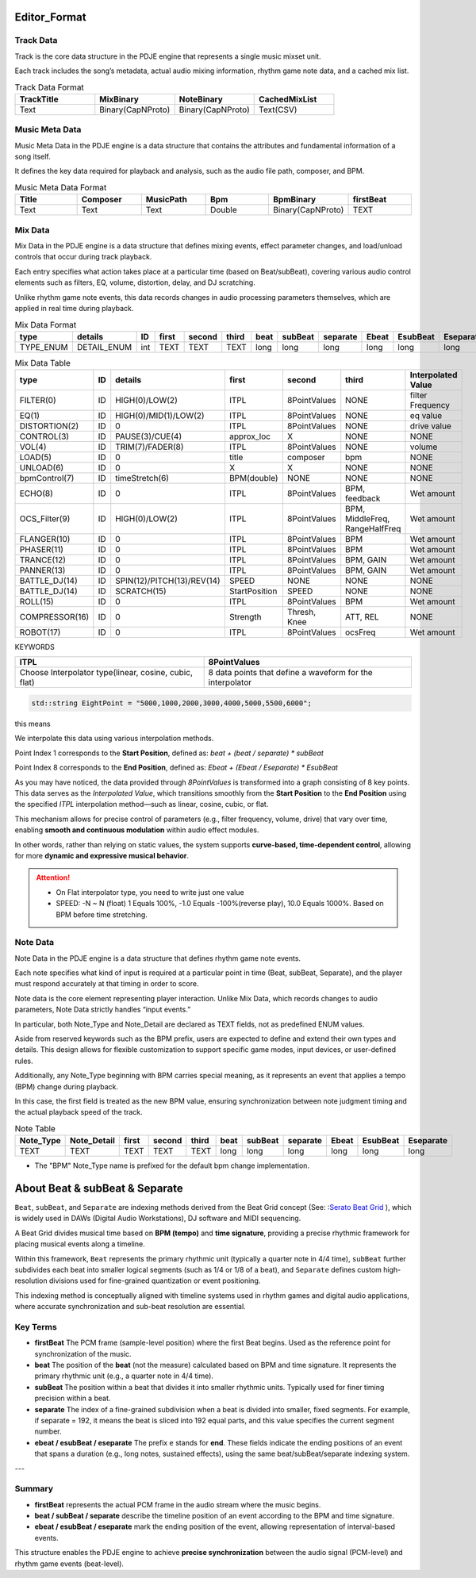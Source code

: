 Editor_Format
==============

Track Data
--------------
Track is the core data structure in the PDJE engine that represents a single music mixset unit. 

Each track includes the song’s metadata, actual audio mixing information, rhythm game note data, and a cached mix list.


.. list-table:: Track Data Format
    :header-rows: 1
    :widths: 25 25 25 25

    * - TrackTitle
      - MixBinary
      - NoteBinary
      - CachedMixList
    * - Text
      - Binary(CapNProto)
      - Binary(CapNProto)
      - Text(CSV)


Music Meta Data
-----------------

Music Meta Data in the PDJE engine is a data structure that contains the attributes and fundamental information of a song itself. 

It defines the key data required for playback and analysis, such as the audio file path, composer, and BPM.


.. list-table:: Music Meta Data Format
    :header-rows: 1
    :widths: 25 25 25 25 25 25

    * - Title
      - Composer
      - MusicPath
      - Bpm
      - BpmBinary
      - firstBeat
    * - Text
      - Text
      - Text
      - Double
      - Binary(CapNProto)
      - TEXT

.. _about-mix-data:

Mix Data
-----------

Mix Data in the PDJE engine is a data structure that defines mixing events, effect parameter changes, and load/unload controls that occur during track playback. 

Each entry specifies what action takes place at a particular time (based on Beat/subBeat), covering various audio control elements such as filters, EQ, volume, distortion, delay, and DJ scratching.

Unlike rhythm game note events, this data records changes in audio processing parameters themselves, which are applied in real time during playback.

.. list-table:: Mix Data Format
    :header-rows: 1
    :widths: 25 25 25 25 25 25 25 25 25 25 25 25

    * - type
      - details
      - ID
      - first
      - second
      - third
      - beat
      - subBeat
      - separate
      - Ebeat
      - EsubBeat
      - Eseparate
    * - TYPE_ENUM
      - DETAIL_ENUM
      - int
      - TEXT
      - TEXT
      - TEXT
      - long
      - long
      - long
      - long
      - long
      - long


.. csv-table:: Mix Data Table
   :header: "type", "ID", "details", "first", "second", "third", "Interpolated Value"
   :widths: 15, 10, 35, 20, 20, 30, 20

   "FILTER(0)", "ID", "HIGH(0)/LOW(2)", "ITPL", "8PointValues", "NONE", "filter Frequency"
   "EQ(1)", "ID", "HIGH(0)/MID(1)/LOW(2)", "ITPL", "8PointValues", "NONE", "eq value"
   "DISTORTION(2)", "ID", "0", "ITPL", "8PointValues", "NONE", "drive value"
   "CONTROL(3)", "ID", "PAUSE(3)/CUE(4)", "approx_loc", "X", "NONE", "NONE"
   "VOL(4)", "ID", "TRIM(7)/FADER(8)", "ITPL", "8PointValues", "NONE", "volume"
   "LOAD(5)", "ID", "0", "title", "composer", "bpm", "NONE"
   "UNLOAD(6)", "ID", "0", "X", "X", "NONE", "NONE"
   "bpmControl(7)", "ID", "timeStretch(6)", "BPM(double)", "NONE", "NONE", "NONE"
   "ECHO(8)", "ID", "0", "ITPL", "8PointValues", "BPM, feedback", "Wet amount"
   "OCS_Filter(9)", "ID", "HIGH(0)/LOW(2)", "ITPL", "8PointValues", "BPM, MiddleFreq, RangeHalfFreq", "Wet amount"
   "FLANGER(10)", "ID", "0", "ITPL", "8PointValues", "BPM", "Wet amount"
   "PHASER(11)", "ID", "0", "ITPL", "8PointValues", "BPM", "Wet amount"
   "TRANCE(12)", "ID", "0", "ITPL", "8PointValues", "BPM, GAIN", "Wet amount"
   "PANNER(13)", "ID", "0", "ITPL", "8PointValues", "BPM, GAIN", "Wet amount"
   "BATTLE_DJ(14)", "ID", "SPIN(12)/PITCH(13)/REV(14)", "SPEED", "NONE", "NONE", "NONE"
   "BATTLE_DJ(14)", "ID", "SCRATCH(15)", "StartPosition", "SPEED", "NONE", "NONE"
   "ROLL(15)", "ID", "0", "ITPL", "8PointValues", "BPM", "Wet amount"
   "COMPRESSOR(16)", "ID", "0", "Strength", "Thresh, Knee", "ATT, REL", "NONE"
   "ROBOT(17)", "ID", "0", "ITPL", "8PointValues", "ocsFreq", "Wet amount"

KEYWORDS

======================================================        ============================================================
ITPL                                                            8PointValues
======================================================        ============================================================
Choose Interpolator type(linear, cosine, cubic, flat)           8 data points that define a waveform for the interpolator
======================================================        ============================================================


.. code-block:: c++

  std::string EightPoint = "5000,1000,2000,3000,4000,5000,5500,6000";

this means

.. image:: _static/eightPoint_example.png

We interpolate this data using various interpolation methods.

Point Index 1 corresponds to the **Start Position**, defined as:  
`beat + (beat / separate) * subBeat`

Point Index 8 corresponds to the **End Position**, defined as:  
`Ebeat + (Ebeat / Eseparate) * EsubBeat`

As you may have noticed, the data provided through `8PointValues` is transformed into a graph consisting of 8 key points.  
This data serves as the `Interpolated Value`, which transitions smoothly from the **Start Position** to the **End Position** using the specified `ITPL` interpolation method—such as linear, cosine, cubic, or flat.

This mechanism allows for precise control of parameters (e.g., filter frequency, volume, drive) that vary over time, enabling **smooth and continuous modulation** within audio effect modules.

In other words, rather than relying on static values, the system supports **curve-based, time-dependent control**, allowing for more **dynamic and expressive musical behavior**.

.. attention:: 
  - On Flat interpolator type, you need to write just one value

  - SPEED: -N ~ N (float) 1 Equals 100%, -1.0 Equals -100%(reverse play), 10.0 Equals 1000%. Based on BPM before time stretching.

Note Data
------------

Note Data in the PDJE engine is a data structure that defines rhythm game note events. 

Each note specifies what kind of input is required at a particular point in time (Beat, subBeat, Separate), and the player must respond accurately at that timing in order to score.

Note data is the core element representing player interaction. Unlike Mix Data, which records changes to audio parameters, Note Data strictly handles “input events.”

In particular, both Note_Type and Note_Detail are declared as TEXT fields, not as predefined ENUM values. 

Aside from reserved keywords such as the BPM prefix, users are expected to define and extend their own types and details. This design allows for flexible customization to support specific game modes, input devices, or user-defined rules.

Additionally, any Note_Type beginning with BPM carries special meaning, as it represents an event that applies a tempo (BPM) change during playback. 

In this case, the first field is treated as the new BPM value, ensuring synchronization between note judgment timing and the actual playback speed of the track.

.. list-table:: Note Table
   :header-rows: 1
   :widths: 15 20 15 15 15 15 15 15 15 15 20

   * - Note_Type
     - Note_Detail
     - first
     - second
     - third
     - beat
     - subBeat
     - separate
     - Ebeat
     - EsubBeat
     - Eseparate
   * - TEXT
     - TEXT
     - TEXT
     - TEXT
     - TEXT
     - long
     - long
     - long
     - long
     - long
     - long


- The "BPM" Note_Type name is prefixed for the default bpm change implementation.



About Beat & subBeat & Separate
=================================

``Beat``, ``subBeat``, and ``Separate`` are indexing methods derived from the Beat Grid concept (See: :`Serato Beat Grid <https://support.serato.com/hc/en-us/articles/202523390-Introduction-to-Beatgrids>`_ ), which is widely used in DAWs (Digital Audio Workstations), DJ software  and MIDI sequencing.


A Beat Grid divides musical time based on **BPM (tempo)** and **time signature**, providing a precise rhythmic framework for placing musical events along a timeline.


Within this framework, ``Beat`` represents the primary rhythmic unit (typically a quarter note in 4/4 time), ``subBeat`` further subdivides each beat into smaller logical segments (such as 1/4 or 1/8 of a beat), and ``Separate`` defines custom high-resolution divisions used for fine-grained quantization or event positioning.


This indexing method is conceptually aligned with timeline systems used in rhythm games and digital audio applications, where accurate synchronization and sub-beat resolution are essential.


Key Terms
---------

- **firstBeat**  
  The PCM frame (sample-level position) where the first Beat begins.  
  Used as the reference point for synchronization of the music.

- **beat**  
  The position of the **beat** (not the measure) calculated based on BPM and time signature.
  It represents the primary rhythmic unit (e.g., a quarter note in 4/4 time).

- **subBeat**  
  The position within a beat that divides it into smaller rhythmic units.
  Typically used for finer timing precision within a beat.

- **separate**  
  The index of a fine-grained subdivision when a beat is divided into smaller, fixed segments.
  For example, if separate = 192, it means the beat is sliced into 192 equal parts, and this value specifies the current segment number.

- **ebeat / esubBeat / eseparate**  
  The prefix ``e`` stands for **end**.
  These fields indicate the ending positions of an event that spans a duration (e.g., long notes, sustained effects), using the same beat/subBeat/separate indexing system.


---

Summary
-------

- **firstBeat** represents the actual PCM frame in the audio stream where the music begins.  
- **beat / subBeat / separate** describe the timeline position of an event according to the BPM and time signature.  
- **ebeat / esubBeat / eseparate** mark the ending position of the event, allowing representation of interval-based events.  

This structure enables the PDJE engine to achieve **precise synchronization** between the audio signal (PCM-level) and rhythm game events (beat-level).
